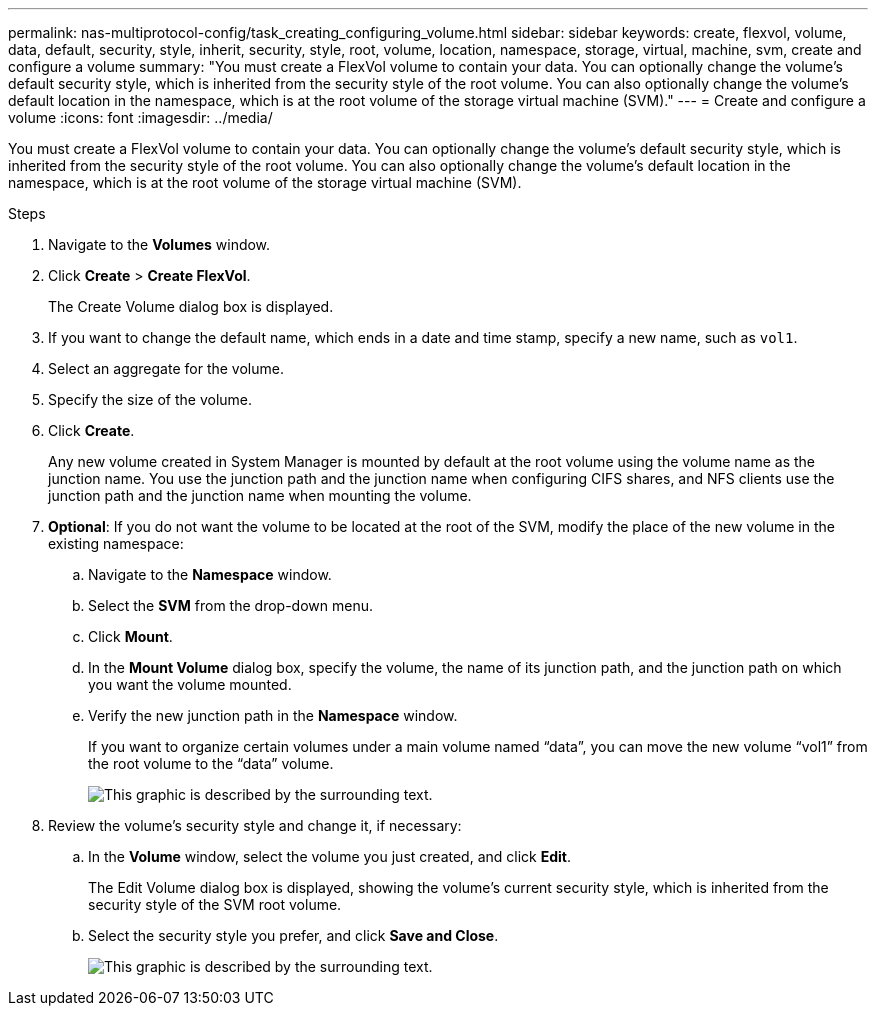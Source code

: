 ---
permalink: nas-multiprotocol-config/task_creating_configuring_volume.html
sidebar: sidebar
keywords: create, flexvol, volume, data, default, security, style, inherit, security, style, root, volume, location, namespace, storage, virtual, machine, svm, create and configure a volume
summary: "You must create a FlexVol volume to contain your data. You can optionally change the volume’s default security style, which is inherited from the security style of the root volume. You can also optionally change the volume’s default location in the namespace, which is at the root volume of the storage virtual machine (SVM)."
---
= Create and configure a volume
:icons: font
:imagesdir: ../media/

[.lead]
You must create a FlexVol volume to contain your data. You can optionally change the volume's default security style, which is inherited from the security style of the root volume. You can also optionally change the volume's default location in the namespace, which is at the root volume of the storage virtual machine (SVM).

.Steps

. Navigate to the *Volumes* window.
. Click *Create* > *Create FlexVol*.
+
The Create Volume dialog box is displayed.

. If you want to change the default name, which ends in a date and time stamp, specify a new name, such as `vol1`.
. Select an aggregate for the volume.
. Specify the size of the volume.
. Click *Create*.
+
Any new volume created in System Manager is mounted by default at the root volume using the volume name as the junction name. You use the junction path and the junction name when configuring CIFS shares, and NFS clients use the junction path and the junction name when mounting the volume.

. *Optional*: If you do not want the volume to be located at the root of the SVM, modify the place of the new volume in the existing namespace:
 .. Navigate to the *Namespace* window.
 .. Select the *SVM* from the drop-down menu.
 .. Click *Mount*.
 .. In the *Mount Volume* dialog box, specify the volume, the name of its junction path, and the junction path on which you want the volume mounted.
 .. Verify the new junction path in the *Namespace* window.
+
If you want to organize certain volumes under a main volume named "`data`", you can move the new volume "`vol1`" from the root volume to the "`data`" volume.
+
image::../media/namespace_1_before_nas_mp.gif[This graphic is described by the surrounding text.]
. Review the volume's security style and change it, if necessary:
 .. In the *Volume* window, select the volume you just created, and click *Edit*.
+
The Edit Volume dialog box is displayed, showing the volume's current security style, which is inherited from the security style of the SVM root volume.

 .. Select the security style you prefer, and click *Save and Close*.
+
image::../media/volume_edit_security_style_unix_to_ntfs_nas_mp.gif[This graphic is described by the surrounding text.]

